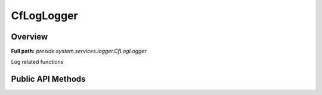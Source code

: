 CfLogLogger
===========

Overview
--------

**Full path:** *preside.system.services.logger.CfLogLogger*

Log related functions

Public API Methods
------------------